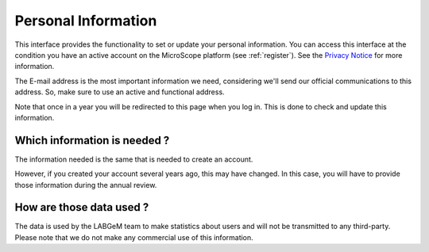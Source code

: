 .. _personal-information:

####################
Personal Information
####################

This interface provides the functionality to set or update your personal information.
You can access this interface at the condition you have an active account on the MicroScope platform (see :ref:`register`).
See the `Privacy Notice <https://mage.genoscope.cns.fr/microscope/about/privacynotice.php>`__ for more information.

The E-mail address is the most important information we need, considering we'll send our official communications to this address.
So, make sure to use an active and functional address.

Note that once in a year you will be redirected to this page when you log in.
This is done to check and update this information.

Which information is needed ?
-----------------------------

The information needed is the same that is needed to create an account.

However, if you created your account several years ago, this may have changed.
In this case, you will have to provide those information during the annual review.

How are those data used ?
-------------------------

The data is used by the LABGeM team to make statistics about users and will not be transmitted to
any third-party.
Please note that we do not make any commercial use of this information.

